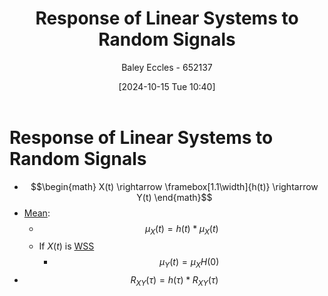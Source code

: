 :PROPERTIES:
:ID:       3b9651be-01b0-4132-b4b2-8c9c7d686473
:END:
#+title: Response of Linear Systems to Random Signals
#+date: [2024-10-15 Tue 10:40]
#+AUTHOR: Baley Eccles - 652137
#+STARTUP: latexpreview

* Response of Linear Systems to Random Signals
 - \[\begin{math} X(t) \rightarrow \framebox[1.1\width]{h(t)} \rightarrow Y(t) \end{math}\]
 - [[id:89ee50f1-67c5-4a9a-a5ec-0fa9cbb2dfcb][Mean]]:
   - \[\mu_{X}(t)=h(t)*\mu_{X}(t)\]
   - If $X(t)$ is [[id:fc7d67e1-d69e-4079-b78e-3223e9d62787][WSS]]
     - \[\mu_{Y}(t)=\mu_{X}H(0)\]
 - \[R_{XY}(\tau)=h(\tau)*R_{XY}(\tau)\]

